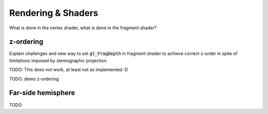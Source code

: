 Rendering & Shaders
===================

What is done in the vertex shader, what is done in the fragment shader?

z-ordering
----------

Explain challenges and new way to set :code:`gl_FragDepth` in fragment shader to achieve correct z-order in spite of limitations imposed by stereographic projection.

TODO: This does not work, at least not as implemented :D

TODO: demo z-ordering

Far-side hemisphere
-------------------

TODO